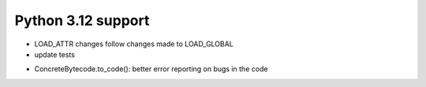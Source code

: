 Python 3.12 support
===================

- LOAD_ATTR changes follow changes made to LOAD_GLOBAL
- update tests

* ConcreteBytecode.to_code(): better error reporting on bugs in the code
